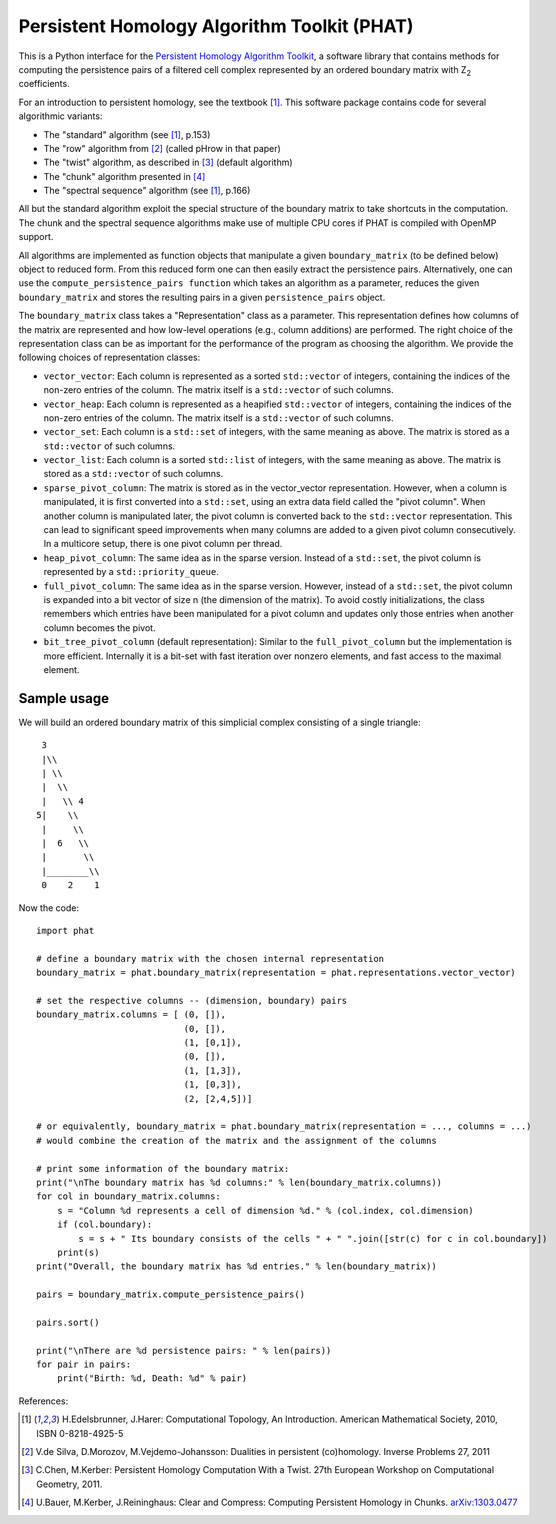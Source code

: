 Persistent Homology Algorithm Toolkit (PHAT)
============================================

This is a Python interface for the `Persistent Homology Algorithm Toolkit`_, a software library
that contains methods for computing the persistence pairs of a 
filtered cell complex represented by an ordered boundary matrix with Z\ :sub:`2` coefficients.

For an introduction to persistent homology, see the textbook [1]_. This software package
contains code for several algorithmic variants:

* The "standard" algorithm (see [1]_, p.153)
* The "row" algorithm from [2]_ (called pHrow in that paper)
* The "twist" algorithm, as described in [3]_ (default algorithm)
* The "chunk" algorithm presented in [4]_ 
* The "spectral sequence" algorithm (see [1]_, p.166)

All but the standard algorithm exploit the special structure of the boundary matrix
to take shortcuts in the computation. The chunk and the spectral sequence algorithms
make use of multiple CPU cores if PHAT is compiled with OpenMP support.

All algorithms are implemented as function objects that manipulate a given 
``boundary_matrix`` (to be defined below) object to reduced form. 
From this reduced form one can then easily extract the persistence pairs. 
Alternatively, one can use the ``compute_persistence_pairs function`` which takes an 
algorithm as a parameter, reduces the given ``boundary_matrix`` and stores the 
resulting pairs in a given ``persistence_pairs`` object.

The ``boundary_matrix`` class takes a "Representation" class as a parameter. 
This representation defines how columns of the matrix are represented and how 
low-level operations (e.g., column additions) are performed. The right choice of the 
representation class can be as important for the performance of the program as choosing
the algorithm. We provide the following choices of representation classes:

* ``vector_vector``: Each column is represented as a sorted ``std::vector`` of integers, containing the indices of the non-zero entries of the column. The matrix itself is a ``std::vector`` of such columns.
* ``vector_heap``: Each column is represented as a heapified ``std::vector`` of integers, containing the indices of the non-zero entries of the column. The matrix itself is a ``std::vector`` of such columns.
* ``vector_set``: Each column is a ``std::set`` of integers, with the same meaning as above. The matrix is stored as a ``std::vector`` of such columns.
* ``vector_list``: Each column is a sorted ``std::list`` of integers, with the same meaning as above. The matrix is stored as a ``std::vector`` of such columns.
* ``sparse_pivot_column``: The matrix is stored as in the vector_vector representation. However, when a column is manipulated, it is first  converted into a ``std::set``, using an extra data field called the "pivot column".  When another column is manipulated later, the pivot column is converted back to  the ``std::vector`` representation. This can lead to significant speed improvements when many columns  are added to a given pivot column consecutively. In a multicore setup, there is one pivot column per thread.
* ``heap_pivot_column``: The same idea as in the sparse version. Instead of a ``std::set``, the pivot column is represented by a ``std::priority_queue``. 
* ``full_pivot_column``: The same idea as in the sparse version. However, instead of a ``std::set``, the pivot column is expanded into a bit vector of size n (the dimension of the matrix). To avoid costly initializations, the class remembers which entries have been manipulated for a pivot column and updates only those entries when another column becomes the pivot.
* ``bit_tree_pivot_column`` (default representation): Similar to the ``full_pivot_column`` but the implementation is more efficient. Internally it is a bit-set with fast iteration over nonzero elements, and fast access to the maximal element. 

Sample usage
------------

We will build an ordered boundary matrix of this simplicial complex consisting of a single triangle::

     3
     |\\
     | \\
     |  \\
     |   \\ 4
    5|    \\
     |     \\
     |  6   \\
     |       \\
     |________\\
     0    2    1

Now the code::

    import phat

    # define a boundary matrix with the chosen internal representation
    boundary_matrix = phat.boundary_matrix(representation = phat.representations.vector_vector)

    # set the respective columns -- (dimension, boundary) pairs
    boundary_matrix.columns = [ (0, []),
                                (0, []),
                                (1, [0,1]),
                                (0, []),
                                (1, [1,3]),
                                (1, [0,3]),
                                (2, [2,4,5])]

    # or equivalently, boundary_matrix = phat.boundary_matrix(representation = ..., columns = ...)
    # would combine the creation of the matrix and the assignment of the columns

    # print some information of the boundary matrix:
    print("\nThe boundary matrix has %d columns:" % len(boundary_matrix.columns))
    for col in boundary_matrix.columns:
        s = "Column %d represents a cell of dimension %d." % (col.index, col.dimension)
        if (col.boundary):
            s = s + " Its boundary consists of the cells " + " ".join([str(c) for c in col.boundary])
        print(s)
    print("Overall, the boundary matrix has %d entries." % len(boundary_matrix))

    pairs = boundary_matrix.compute_persistence_pairs()

    pairs.sort()

    print("\nThere are %d persistence pairs: " % len(pairs))
    for pair in pairs:
        print("Birth: %d, Death: %d" % pair)

References:

.. [1] H.Edelsbrunner, J.Harer: Computational Topology, An Introduction. American Mathematical Society, 2010, ISBN 0-8218-4925-5
.. [2] V.de Silva, D.Morozov, M.Vejdemo-Johansson: Dualities in persistent (co)homology. Inverse Problems 27, 2011
.. [3] C.Chen, M.Kerber: Persistent Homology Computation With a Twist. 27th European Workshop on Computational Geometry, 2011.
.. [4] U.Bauer, M.Kerber, J.Reininghaus: Clear and Compress: Computing Persistent Homology in Chunks. arXiv:1303.0477_
.. _arXiv:1303.0477: http://arxiv.org/pdf/1303.0477.pdf
.. _`Persistent Homology Algorithm Toolkit`: https://bitbucket.org/phat/phat-code
